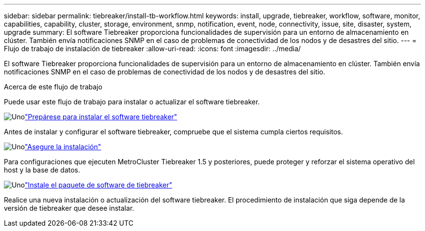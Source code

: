 ---
sidebar: sidebar 
permalink: tiebreaker/install-tb-workflow.html 
keywords: install, upgrade, tiebreaker, workflow, software, monitor, capabilities, capability, cluster, storage, environment, snmp, notification, event, node, connectivity, issue, site, disaster, system, upgrade 
summary: El software Tiebreaker proporciona funcionalidades de supervisión para un entorno de almacenamiento en clúster. También envía notificaciones SNMP en el caso de problemas de conectividad de los nodos y de desastres del sitio. 
---
= Flujo de trabajo de instalación de tiebreaker
:allow-uri-read: 
:icons: font
:imagesdir: ../media/


[role="lead"]
El software Tiebreaker proporciona funcionalidades de supervisión para un entorno de almacenamiento en clúster. También envía notificaciones SNMP en el caso de problemas de conectividad de los nodos y de desastres del sitio.

.Acerca de este flujo de trabajo
Puede usar este flujo de trabajo para instalar o actualizar el software tiebreaker.

.image:https://raw.githubusercontent.com/NetAppDocs/common/main/media/number-1.png["Uno"]link:install_prepare.html["Prepárese para instalar el software tiebreaker"]
[role="quick-margin-para"]
Antes de instalar y configurar el software tiebreaker, compruebe que el sistema cumpla ciertos requisitos.

.image:https://raw.githubusercontent.com/NetAppDocs/common/main/media/number-2.png["Uno"]link:install_security.html["Asegure la instalación"]
[role="quick-margin-para"]
Para configuraciones que ejecuten MetroCluster Tiebreaker 1.5 y posteriores, puede proteger y reforzar el sistema operativo del host y la base de datos.

.image:https://raw.githubusercontent.com/NetAppDocs/common/main/media/number-3.png["Uno"]link:install-choose-procedure.html["Instale el paquete de software de tiebreaker"]
[role="quick-margin-para"]
Realice una nueva instalación o actualización del software tiebreaker. El procedimiento de instalación que siga depende de la versión de tiebreaker que desee instalar.
